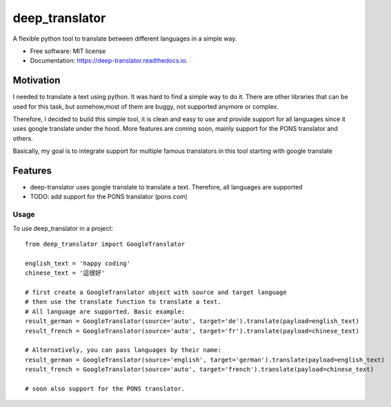===============
deep_translator
===============


.. image:: https://img.shields.io/pypi/v/deep_translator.svg
        :target: https://pypi.python.org/pypi/deep_translator

.. image:: https://img.shields.io/travis/nidhaloff/deep_translator.svg
        :target: https://travis-ci.com/nidhaloff/deep_translator

.. image:: https://readthedocs.org/projects/deep-translator/badge/?version=latest
        :target: https://deep-translator.readthedocs.io/en/latest/?badge=latest
        :alt: Documentation Status




A flexible python tool to translate between different languages in a simple way.


* Free software: MIT license
* Documentation: https://deep-translator.readthedocs.io.

Motivation
-----------
I needed to translate a text using python. It was hard to find a simple way to do it.
There are other libraries that can be used for this task, but somehow,most of them
are buggy, not supported anymore or complex.

Therefore, I decided to build this simple tool, it is clean and easy to use and provide
support for all languages since it uses google translate under the hood.
More features are coming soon, mainly support for the PONS translator and others.

Basically, my goal is to integrate support for multiple famous translators
in this tool starting with google translate

Features
--------

* deep-translator uses google translate to translate a text. Therefore, all languages are supported
* TODO: add support for the PONS translator (pons.com)


Usage
=====

To use deep_translator in a project::

    from deep_translator import GoogleTranslator

    english_text = 'happy coding'
    chinese_text = '這很好'

    # first create a GoogleTranslator object with source and target language
    # then use the translate function to translate a text.
    # All language are supported. Basic example:
    result_german = GoogleTranslator(source='auto', target='de').translate(payload=english_text)
    result_french = GoogleTranslator(source='auto', target='fr').translate(payload=chinese_text)

    # Alternatively, you can pass languages by their name:
    result_german = GoogleTranslator(source='english', target='german').translate(payload=english_text)
    result_french = GoogleTranslator(source='auto', target='french').translate(payload=chinese_text)

    # soon also support for the PONS translator.

